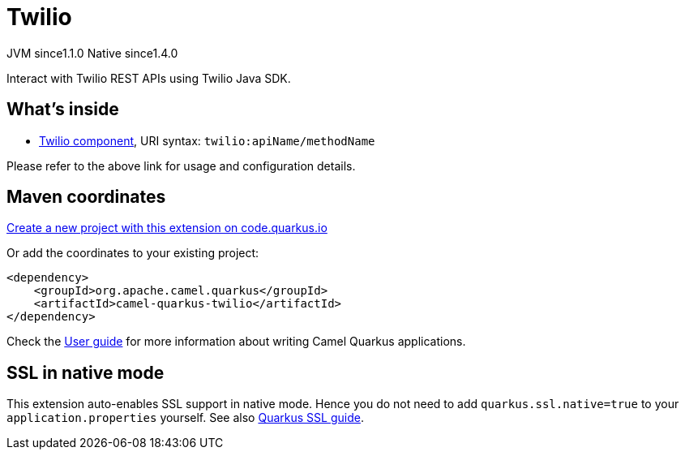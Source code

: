 // Do not edit directly!
// This file was generated by camel-quarkus-maven-plugin:update-extension-doc-page
= Twilio
:linkattrs:
:cq-artifact-id: camel-quarkus-twilio
:cq-native-supported: true
:cq-status: Stable
:cq-status-deprecation: Stable
:cq-description: Interact with Twilio REST APIs using Twilio Java SDK.
:cq-deprecated: false
:cq-jvm-since: 1.1.0
:cq-native-since: 1.4.0

[.badges]
[.badge-key]##JVM since##[.badge-supported]##1.1.0## [.badge-key]##Native since##[.badge-supported]##1.4.0##

Interact with Twilio REST APIs using Twilio Java SDK.

== What's inside

* xref:{cq-camel-components}::twilio-component.adoc[Twilio component], URI syntax: `twilio:apiName/methodName`

Please refer to the above link for usage and configuration details.

== Maven coordinates

https://code.quarkus.io/?extension-search=camel-quarkus-twilio[Create a new project with this extension on code.quarkus.io, window="_blank"]

Or add the coordinates to your existing project:

[source,xml]
----
<dependency>
    <groupId>org.apache.camel.quarkus</groupId>
    <artifactId>camel-quarkus-twilio</artifactId>
</dependency>
----

Check the xref:user-guide/index.adoc[User guide] for more information about writing Camel Quarkus applications.

== SSL in native mode

This extension auto-enables SSL support in native mode. Hence you do not need to add
`quarkus.ssl.native=true` to your `application.properties` yourself. See also
https://quarkus.io/guides/native-and-ssl[Quarkus SSL guide].
